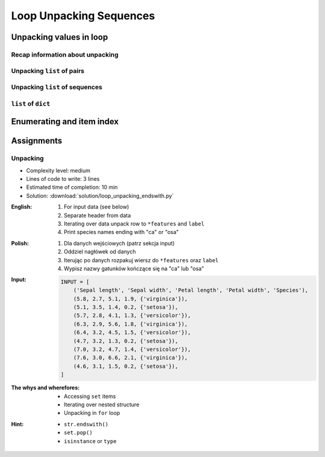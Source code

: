 .. _Loop Unpacking Sequences:

************************
Loop Unpacking Sequences
************************


Unpacking values in loop
========================

Recap information about unpacking
---------------------------------
.. code-block:: python
    :caption: Unpacking values

    a, b = 1, 2
    a, b = (1, 2)
    k, v = (1, 2)
    key, value = (1, 2)

Unpacking ``list`` of pairs
---------------------------
.. code-block:: python
    :caption: Unpacking values in loop

    DATA = [
        ('a', 1),
        ('b', 2),
        ('c', 3),
    ]

    for key, value in DATA:
        print(f'{key} -> {value}')

    # a -> 1
    # b -> 2
    # c -> 3

.. code-block:: python
    :caption: Unpacking values in loop

    DATA = [
        (1, 2),
        ('name', 'Jan Twardowski'),
        ('species', ['setosa', 'versicolor', 'virginica']),
        ((1, 2), ['Johnson Space Center', 'Kennedy Space Center']),
    ]

    for key, value in DATA:
        print(f'{key} -> {value}')

    # 1 -> 2
    # name -> Jan Twardowski
    # species -> ['setosa', 'versicolor', 'virginica']
    # (1, 2) -> ['Johnson Space Center', 'Kennedy Space Center']

Unpacking ``list`` of sequences
-------------------------------
.. code-block:: python
    :caption: Unpacking values in loop

    DATA = [
        (5.1, 3.5, 1.4, 0.2, 'setosa'),
        (5.7, 2.8, 4.1, 1.3, 'versicolor'),
        (6.3, 2.9, 5.6, 1.8, 'virginica'),
    ]

    # sepal_len, sepal_wid, petal_len, petal_wid, species = (5.1, 3.5, 1.4, 0.2, 'setosa')
    for sepal_len, sepal_wid, petal_len, petal_wid, species in DATA:
        print(f'{species} -> {sepal_len}')

    # setosa -> 5.1
    # versicolor -> 5.7
    # virginica -> 6.3

.. code-block:: python
    :caption: Unpacking values in loop

    DATA = [
        (5.1, 3.5, 1.4, 0.2, 'setosa'),
        (5.7, 2.8, 4.1, 1.3, 'versicolor'),
        (6.3, 2.9, 5.6, 1.8, 'virginica'),
    ]

    # sepal_len, *_, species = (5.1, 3.5, 1.4, 0.2, 'setosa')
    for sepal_len, *_, species in DATA:
        print(f'{species} -> {sepal_len}')

    # setosa -> 5.1
    # versicolor -> 5.7
    # virginica -> 6.3

``list`` of ``dict``
--------------------
.. code-block:: python
    :caption: ``list`` of ``dict``

    DATA = [
        {'Sepal length': 5.1, 'Sepal width': 3.5, 'Petal length': 1.4, 'Petal width': 0.2, 'Species': 'setosa'},
        {'Sepal length': 5.7, 'Sepal width': 2.8, 'Petal length': 4.1, 'Petal width': 1.3, 'Species': 'versicolor'},
        {'Sepal length': 6.3, 'Sepal width': 2.9, 'Petal length': 5.6, 'Petal width': 1.8, 'Species': 'virginica'},
    ]

    for row in DATA:
        sepal_length = row['Sepal length']
        species = row['Species']
        print(f'{species} -> {sepal_length}')

    # setosa -> 5.1
    # versicolor -> 5.7
    # virginica -> 6.3


Enumerating and item index
==========================
.. code-block:: python
    :caption: Enumerating and item index

    DATA = [
        (5.1, 3.5, 1.4, 0.2, 'setosa'),
        (5.7, 2.8, 4.1, 1.3, 'versicolor'),
        (6.3, 2.9, 5.6, 1.8, 'virginica'),
    ]

    for i, row in enumerate(DATA):
        print(f'{i} -> {row}')

    # 0 -> (5.1, 3.5, 1.4, 0.2, 'setosa')
    # 1 -> (5.7, 2.8, 4.1, 1.3, 'versicolor')
    # 2 -> (6.3, 2.9, 5.6, 1.8, 'virginica')


Assignments
===========

Unpacking
---------
* Complexity level: medium
* Lines of code to write: 3 lines
* Estimated time of completion: 10 min
* Solution: :download:`solution/loop_unpacking_endswith.py`

:English:
    #. For input data (see below)
    #. Separate header from data
    #. Iterating over data unpack row to ``*features`` and ``label``
    #. Print species names ending with "ca" or "osa"

:Polish:
    #. Dla danych wejściowych (patrz sekcja input)
    #. Oddziel nagłówek od danych
    #. Iterując po danych rozpakuj wiersz do ``*features`` oraz ``label``
    #. Wypisz nazwy gatunków kończące się na "ca" lub "osa"

:Input:
    .. code-block:: python

        INPUT = [
            ('Sepal length', 'Sepal width', 'Petal length', 'Petal width', 'Species'),
            (5.8, 2.7, 5.1, 1.9, {'virginica'}),
            (5.1, 3.5, 1.4, 0.2, {'setosa'}),
            (5.7, 2.8, 4.1, 1.3, {'versicolor'}),
            (6.3, 2.9, 5.6, 1.8, {'virginica'}),
            (6.4, 3.2, 4.5, 1.5, {'versicolor'}),
            (4.7, 3.2, 1.3, 0.2, {'setosa'}),
            (7.0, 3.2, 4.7, 1.4, {'versicolor'}),
            (7.6, 3.0, 6.6, 2.1, {'virginica'}),
            (4.6, 3.1, 1.5, 0.2, {'setosa'}),
        ]

:The whys and wherefores:
    * Accessing ``set`` items
    * Iterating over nested structure
    * Unpacking in ``for`` loop

:Hint:
    * ``str.endswith()``
    * ``set.pop()``
    * ``isinstance`` or ``type``
